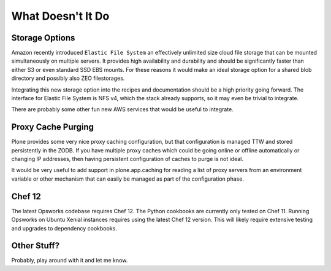 What Doesn't It Do
^^^^^^^^^^^^^^^^^^

Storage Options
```````````````

Amazon recently introduced ``Elastic File System`` an effectively unlimited
size cloud file storage that can be mounted simultaneously on multiple
servers. It provides high availability and durability and should be
significantly faster than either S3 or even standard SSD EBS mounts. For these
reasons it would make an ideal storage option for a shared blob directory and
possibly also ZEO filestorages.

Integrating this new storage option into the recipes and documentation should
be a high priority going forward. The interface for Elastic File System is NFS
v4, which the stack already supports, so it may even be trivial to integrate.

There are probably some other fun new AWS services that would be useful to
integrate.


Proxy Cache Purging
```````````````````

Plone provides some very nice proxy caching configuration, but that
configuration is managed TTW and stored persistently in the ZODB. If you have
multiple proxy caches which could be going online or offline automatically or
changing IP addresses, then having persistent configuration of caches to purge
is not ideal.

It would be very useful to add support in plone.app.caching for reading a list
of proxy servers from an environment variable or other mechanism that can
easily be managed as part of the configuration phase.


Chef 12
```````

The latest Opsworks codebase requires Chef 12. The Python cookbooks are
currently only tested on Chef 11. Running Opsworks on Ubuntu Xenial instances
requires using the latest Chef 12 version. This will likely require extensive
testing and upgrades to dependency cookbooks.


Other Stuff?
````````````

Probably, play around with it and let me know.
